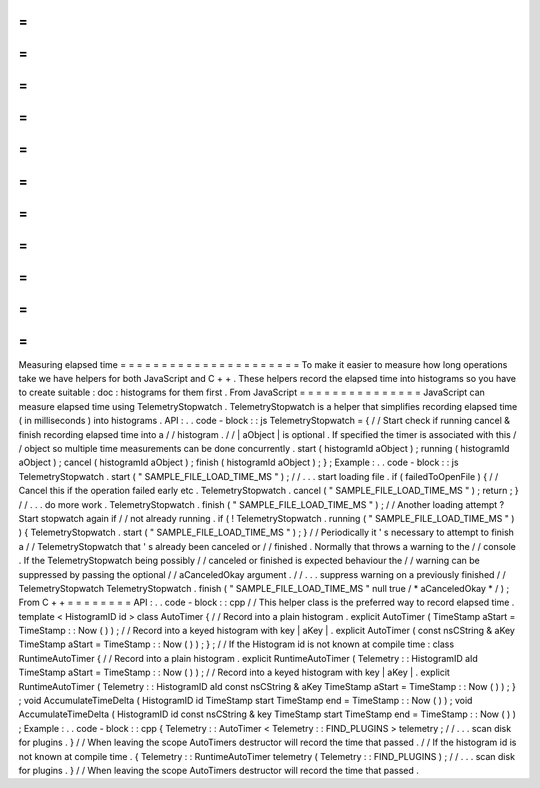 =
=
=
=
=
=
=
=
=
=
=
=
=
=
=
=
=
=
=
=
=
=
Measuring
elapsed
time
=
=
=
=
=
=
=
=
=
=
=
=
=
=
=
=
=
=
=
=
=
=
To
make
it
easier
to
measure
how
long
operations
take
we
have
helpers
for
both
JavaScript
and
C
+
+
.
These
helpers
record
the
elapsed
time
into
histograms
so
you
have
to
create
suitable
:
doc
:
histograms
for
them
first
.
From
JavaScript
=
=
=
=
=
=
=
=
=
=
=
=
=
=
=
JavaScript
can
measure
elapsed
time
using
TelemetryStopwatch
.
TelemetryStopwatch
is
a
helper
that
simplifies
recording
elapsed
time
(
in
milliseconds
)
into
histograms
.
API
:
.
.
code
-
block
:
:
js
TelemetryStopwatch
=
{
/
/
Start
check
if
running
cancel
&
finish
recording
elapsed
time
into
a
/
/
histogram
.
/
/
|
aObject
|
is
optional
.
If
specified
the
timer
is
associated
with
this
/
/
object
so
multiple
time
measurements
can
be
done
concurrently
.
start
(
histogramId
aObject
)
;
running
(
histogramId
aObject
)
;
cancel
(
histogramId
aObject
)
;
finish
(
histogramId
aObject
)
;
}
;
Example
:
.
.
code
-
block
:
:
js
TelemetryStopwatch
.
start
(
"
SAMPLE_FILE_LOAD_TIME_MS
"
)
;
/
/
.
.
.
start
loading
file
.
if
(
failedToOpenFile
)
{
/
/
Cancel
this
if
the
operation
failed
early
etc
.
TelemetryStopwatch
.
cancel
(
"
SAMPLE_FILE_LOAD_TIME_MS
"
)
;
return
;
}
/
/
.
.
.
do
more
work
.
TelemetryStopwatch
.
finish
(
"
SAMPLE_FILE_LOAD_TIME_MS
"
)
;
/
/
Another
loading
attempt
?
Start
stopwatch
again
if
/
/
not
already
running
.
if
(
!
TelemetryStopwatch
.
running
(
"
SAMPLE_FILE_LOAD_TIME_MS
"
)
)
{
TelemetryStopwatch
.
start
(
"
SAMPLE_FILE_LOAD_TIME_MS
"
)
;
}
/
/
Periodically
it
'
s
necessary
to
attempt
to
finish
a
/
/
TelemetryStopwatch
that
'
s
already
been
canceled
or
/
/
finished
.
Normally
that
throws
a
warning
to
the
/
/
console
.
If
the
TelemetryStopwatch
being
possibly
/
/
canceled
or
finished
is
expected
behaviour
the
/
/
warning
can
be
suppressed
by
passing
the
optional
/
/
aCanceledOkay
argument
.
/
/
.
.
.
suppress
warning
on
a
previously
finished
/
/
TelemetryStopwatch
TelemetryStopwatch
.
finish
(
"
SAMPLE_FILE_LOAD_TIME_MS
"
null
true
/
*
aCanceledOkay
*
/
)
;
From
C
+
+
=
=
=
=
=
=
=
=
API
:
.
.
code
-
block
:
:
cpp
/
/
This
helper
class
is
the
preferred
way
to
record
elapsed
time
.
template
<
HistogramID
id
>
class
AutoTimer
{
/
/
Record
into
a
plain
histogram
.
explicit
AutoTimer
(
TimeStamp
aStart
=
TimeStamp
:
:
Now
(
)
)
;
/
/
Record
into
a
keyed
histogram
with
key
|
aKey
|
.
explicit
AutoTimer
(
const
nsCString
&
aKey
TimeStamp
aStart
=
TimeStamp
:
:
Now
(
)
)
;
}
;
/
/
If
the
Histogram
id
is
not
known
at
compile
time
:
class
RuntimeAutoTimer
{
/
/
Record
into
a
plain
histogram
.
explicit
RuntimeAutoTimer
(
Telemetry
:
:
HistogramID
aId
TimeStamp
aStart
=
TimeStamp
:
:
Now
(
)
)
;
/
/
Record
into
a
keyed
histogram
with
key
|
aKey
|
.
explicit
RuntimeAutoTimer
(
Telemetry
:
:
HistogramID
aId
const
nsCString
&
aKey
TimeStamp
aStart
=
TimeStamp
:
:
Now
(
)
)
;
}
;
void
AccumulateTimeDelta
(
HistogramID
id
TimeStamp
start
TimeStamp
end
=
TimeStamp
:
:
Now
(
)
)
;
void
AccumulateTimeDelta
(
HistogramID
id
const
nsCString
&
key
TimeStamp
start
TimeStamp
end
=
TimeStamp
:
:
Now
(
)
)
;
Example
:
.
.
code
-
block
:
:
cpp
{
Telemetry
:
:
AutoTimer
<
Telemetry
:
:
FIND_PLUGINS
>
telemetry
;
/
/
.
.
.
scan
disk
for
plugins
.
}
/
/
When
leaving
the
scope
AutoTimers
destructor
will
record
the
time
that
passed
.
/
/
If
the
histogram
id
is
not
known
at
compile
time
.
{
Telemetry
:
:
RuntimeAutoTimer
telemetry
(
Telemetry
:
:
FIND_PLUGINS
)
;
/
/
.
.
.
scan
disk
for
plugins
.
}
/
/
When
leaving
the
scope
AutoTimers
destructor
will
record
the
time
that
passed
.

